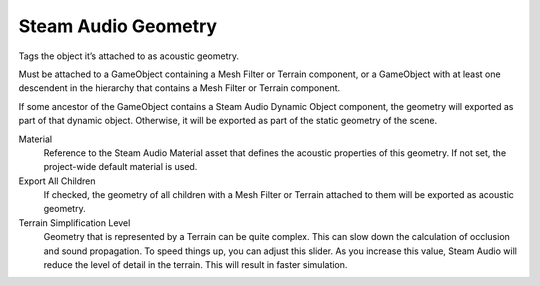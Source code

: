 Steam Audio Geometry
~~~~~~~~~~~~~~~~~~~~

Tags the object it’s attached to as acoustic geometry.

Must be attached to a GameObject containing a Mesh Filter or Terrain component, or a GameObject with at least one descendent in the hierarchy that contains a Mesh Filter or Terrain component.

If some ancestor of the GameObject contains a Steam Audio Dynamic Object component, the geometry will exported as part of that dynamic object. Otherwise, it will be exported as part of the static geometry of the scene.

.. image:: media/geometry.png

Material
    Reference to the Steam Audio Material asset that defines the acoustic properties of this geometry. If not set, the project-wide default material is used.

Export All Children
    If checked, the geometry of all children with a Mesh Filter or Terrain attached to them will be exported as acoustic geometry.

Terrain Simplification Level
    Geometry that is represented by a Terrain can be quite complex. This can slow down the calculation of occlusion and sound propagation. To speed things up, you can adjust this slider. As you increase this value, Steam Audio will reduce the level of detail in the terrain. This will result in faster simulation.

